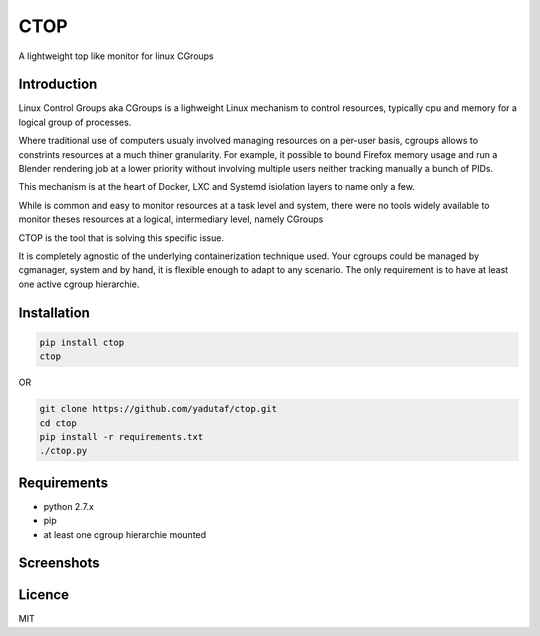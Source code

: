 CTOP
====

A lightweight top like monitor for linux CGroups

Introduction
------------

Linux Control Groups aka CGroups is a lighweight Linux mechanism to control
resources, typically cpu and memory for a logical group of processes.

Where traditional use of computers usualy involved managing resources on a
per-user basis, cgroups allows to constrints resources at a much thiner
granularity. For example, it possible to bound Firefox memory usage and
run a Blender rendering job at a lower priority without involving multiple
users neither tracking manually a bunch of PIDs.

This mechanism is at the heart of Docker, LXC and Systemd isiolation layers to
name only a few.

While is common and easy to monitor resources at a task level and system, there
were no tools widely available to monitor theses resources at a logical,
intermediary level, namely CGroups

CTOP is the tool that is solving this specific issue.

It is completely agnostic of the underlying containerization technique used.
Your cgroups could be managed by cgmanager, system and by hand, it is flexible
enough to adapt to any scenario. The only requirement is to have at least one
active cgroup hierarchie.

Installation
------------

.. code:: bash

  pip install ctop
  ctop

OR

.. code:: bash

  git clone https://github.com/yadutaf/ctop.git
  cd ctop
  pip install -r requirements.txt
  ./ctop.py

Requirements
------------

* python 2.7.x
* pip
* at least one cgroup hierarchie mounted

Screenshots
-----------
.. image:: screenshots/screenshot.png

Licence
-------

MIT

